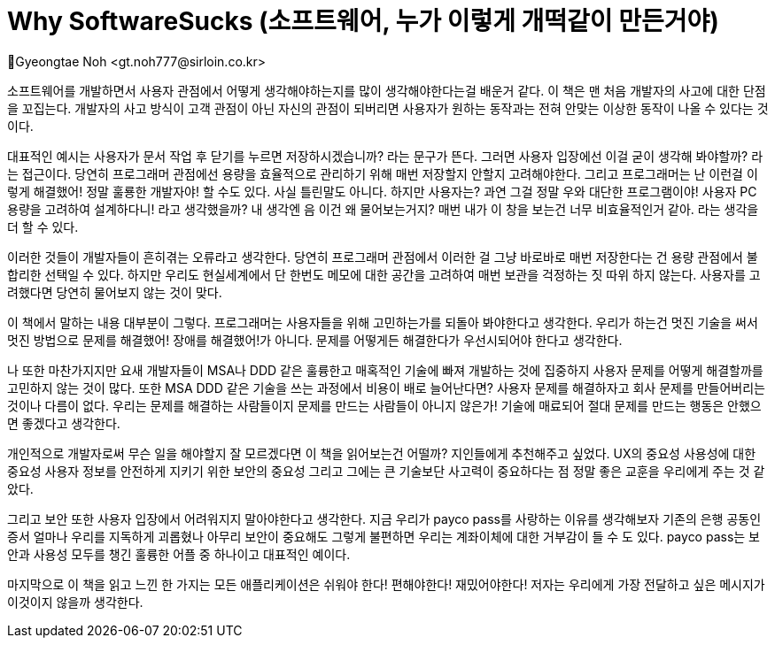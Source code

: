 = Why SoftwareSucks (소프트웨어, 누가 이렇게 개떡같이 만든거야)
Gyeongtae Noh <gt.noh777@sirloin.co.kr>
// Metadata:
:description: 
:keywords: ui, ux, user-experience
// Settings:
:doctype: book
:toc: left
:toclevels: 4
:sectlinks:
:icons: font

소프트웨어를 개발하면서 사용자 관점에서 어떻게 생각해야하는지를 많이 생각해야한다는걸 배운거 같다. 이 책은 맨 처음 개발자의 사고에 대한 단점을 꼬집는다. 
개발자의 사고 방식이 고객 관점이 아닌 자신의 관점이 되버리면 사용자가 원하는 동작과는 전혀 안맞는 이상한 동작이 나올 수 있다는 것이다. 

대표적인 예시는 사용자가 문서 작업 후 닫기를 누르면 저장하시겠습니까? 라는 문구가 뜬다. 그러면 사용자 입장에선 이걸 굳이 생각해 봐야할까? 라는 접근이다. 
당연히 프로그래머 관점에선 용량을 효율적으로 관리하기 위해 매번 저장할지 안할지 고려해야한다. 그리고 프로그래머는 난 이런걸 이렇게 해결했어! 정말 훌룡한 개발자야!
할 수도 있다. 사실 틀린말도 아니다. 하지만 사용자는? 과연 그걸 정말 우와 대단한 프로그램이야! 사용자 PC 용량을 고려하여 설계하다니! 라고 생각했을까? 
내 생각엔 음 이건 왜 물어보는거지? 매번 내가 이 창을 보는건 너무 비효율적인거 같아. 라는 생각을 더 할 수 있다.

이러한 것들이 개발자들이 흔히겪는 오류라고 생각한다. 당연히 프로그래머 관점에서 이러한 걸 그냥 바로바로 매번 저장한다는 건 용량 관점에서 불합리한 선택일 수 있다. 
하지만 우리도 현실세계에서 단 한번도 메모에 대한 공간을 고려하여 매번 보관을 걱정하는 짓 따위 하지 않는다. 사용자를 고려했다면 당연히 물어보지 않는 것이 맞다. 

이 책에서 말하는 내용 대부분이 그렇다. 프로그래머는 사용자들을 위해 고민하는가를 되돌아 봐야한다고 생각한다. 우리가 하는건 멋진 기술을 써서 멋진 방법으로 문제를 해결했어!
장애를 해결했어!가 아니다. 문제를 어떻게든 해결한다가 우선시되어야 한다고 생각한다.

나 또한 마찬가지지만 요새 개발자들이 MSA나 DDD 같은 훌륭한고 매혹적인 기술에 빠져 개발하는 것에 집중하지 사용자 문제를 어떻게 해결할까를 고민하지 않는 것이 많다. 또한 MSA DDD 같은
기술을 쓰는 과정에서 비용이 배로 늘어난다면? 사용자 문제를 해결하자고 회사 문제를 만들어버리는 것이나 다름이 없다. 
우리는 문제를 해결하는 사람들이지 문제를 만드는 사람들이 아니지 않은가! 기술에 매료되어 절대 문제를 만드는 행동은 안했으면 좋겠다고 생각한다. 

개인적으로 개발자로써 무슨 일을 해야할지 잘 모르겠다면 이 책을 읽어보는건 어떨까? 지인들에게 추천해주고 싶었다. UX의 중요성 사용성에 대한 중요성 사용자 정보를 안전하게 지키기 위한 보안의 중요성
그리고 그에는 큰 기술보단 사고력이 중요하다는 점 정말 좋은 교훈을 우리에게 주는 것 같았다. 

그리고 보안 또한 사용자 입장에서 어려워지지 말아야한다고 생각한다. 지금 우리가 payco pass를 사랑하는 이유를 생각해보자 기존의 은행 공동인증서 얼마나 우리를 지독하게 괴롭혔나 아무리 보안이 중요해도
그렇게 불편하면 우리는 계좌이체에 대한 거부감이 들 수 도 있다. payco pass는 보안과 사용성 모두를 챙긴 훌륭한 어플 중 하나이고 대표적인 예이다. 

마지막으로 이 책을 읽고 느낀 한 가지는 모든 애플리케이션은 쉬워야 한다! 편해야한다! 재밌어야한다! 저자는 우리에게 가장 전달하고 싶은 메시지가 이것이지 않을까 생각한다.
